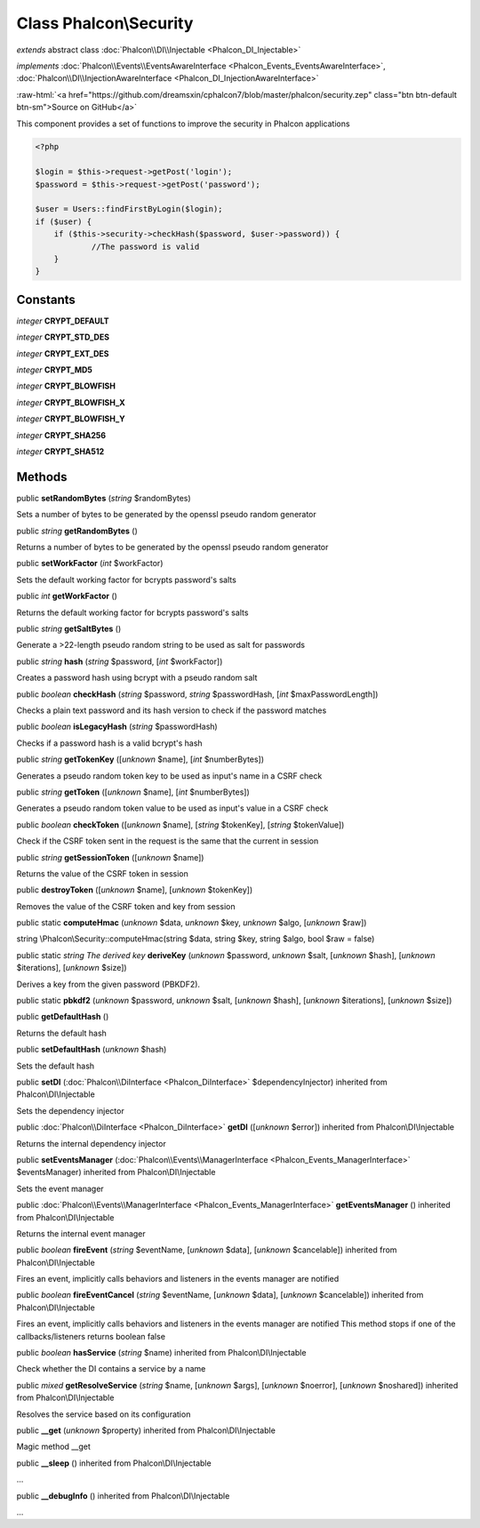 Class **Phalcon\\Security**
===========================

*extends* abstract class :doc:`Phalcon\\DI\\Injectable <Phalcon_DI_Injectable>`

*implements* :doc:`Phalcon\\Events\\EventsAwareInterface <Phalcon_Events_EventsAwareInterface>`, :doc:`Phalcon\\DI\\InjectionAwareInterface <Phalcon_DI_InjectionAwareInterface>`

.. role:: raw-html(raw)
   :format: html

:raw-html:`<a href="https://github.com/dreamsxin/cphalcon7/blob/master/phalcon/security.zep" class="btn btn-default btn-sm">Source on GitHub</a>`

This component provides a set of functions to improve the security in Phalcon applications  

.. code-block:: php

    <?php

    $login = $this->request->getPost('login');
    $password = $this->request->getPost('password');
    
    $user = Users::findFirstByLogin($login);
    if ($user) {
    	if ($this->security->checkHash($password, $user->password)) {
    		//The password is valid
    	}
    }



Constants
---------

*integer* **CRYPT_DEFAULT**

*integer* **CRYPT_STD_DES**

*integer* **CRYPT_EXT_DES**

*integer* **CRYPT_MD5**

*integer* **CRYPT_BLOWFISH**

*integer* **CRYPT_BLOWFISH_X**

*integer* **CRYPT_BLOWFISH_Y**

*integer* **CRYPT_SHA256**

*integer* **CRYPT_SHA512**

Methods
-------

public  **setRandomBytes** (*string* $randomBytes)

Sets a number of bytes to be generated by the openssl pseudo random generator



public *string*  **getRandomBytes** ()

Returns a number of bytes to be generated by the openssl pseudo random generator



public  **setWorkFactor** (*int* $workFactor)

Sets the default working factor for bcrypts password's salts



public *int*  **getWorkFactor** ()

Returns the default working factor for bcrypts password's salts



public *string*  **getSaltBytes** ()

Generate a >22-length pseudo random string to be used as salt for passwords



public *string*  **hash** (*string* $password, [*int* $workFactor])

Creates a password hash using bcrypt with a pseudo random salt



public *boolean*  **checkHash** (*string* $password, *string* $passwordHash, [*int* $maxPasswordLength])

Checks a plain text password and its hash version to check if the password matches



public *boolean*  **isLegacyHash** (*string* $passwordHash)

Checks if a password hash is a valid bcrypt's hash



public *string*  **getTokenKey** ([*unknown* $name], [*int* $numberBytes])

Generates a pseudo random token key to be used as input's name in a CSRF check



public *string*  **getToken** ([*unknown* $name], [*int* $numberBytes])

Generates a pseudo random token value to be used as input's value in a CSRF check



public *boolean*  **checkToken** ([*unknown* $name], [*string* $tokenKey], [*string* $tokenValue])

Check if the CSRF token sent in the request is the same that the current in session



public *string*  **getSessionToken** ([*unknown* $name])

Returns the value of the CSRF token in session



public  **destroyToken** ([*unknown* $name], [*unknown* $tokenKey])

Removes the value of the CSRF token and key from session



public static  **computeHmac** (*unknown* $data, *unknown* $key, *unknown* $algo, [*unknown* $raw])

string \\Phalcon\\Security::computeHmac(string $data, string $key, string $algo, bool $raw = false)



public static *string The derived key*  **deriveKey** (*unknown* $password, *unknown* $salt, [*unknown* $hash], [*unknown* $iterations], [*unknown* $size])

Derives a key from the given password (PBKDF2).



public static  **pbkdf2** (*unknown* $password, *unknown* $salt, [*unknown* $hash], [*unknown* $iterations], [*unknown* $size])





public  **getDefaultHash** ()

Returns the default hash



public  **setDefaultHash** (*unknown* $hash)

Sets the default hash



public  **setDI** (:doc:`Phalcon\\DiInterface <Phalcon_DiInterface>` $dependencyInjector) inherited from Phalcon\\DI\\Injectable

Sets the dependency injector



public :doc:`Phalcon\\DiInterface <Phalcon_DiInterface>`  **getDI** ([*unknown* $error]) inherited from Phalcon\\DI\\Injectable

Returns the internal dependency injector



public  **setEventsManager** (:doc:`Phalcon\\Events\\ManagerInterface <Phalcon_Events_ManagerInterface>` $eventsManager) inherited from Phalcon\\DI\\Injectable

Sets the event manager



public :doc:`Phalcon\\Events\\ManagerInterface <Phalcon_Events_ManagerInterface>`  **getEventsManager** () inherited from Phalcon\\DI\\Injectable

Returns the internal event manager



public *boolean*  **fireEvent** (*string* $eventName, [*unknown* $data], [*unknown* $cancelable]) inherited from Phalcon\\DI\\Injectable

Fires an event, implicitly calls behaviors and listeners in the events manager are notified



public *boolean*  **fireEventCancel** (*string* $eventName, [*unknown* $data], [*unknown* $cancelable]) inherited from Phalcon\\DI\\Injectable

Fires an event, implicitly calls behaviors and listeners in the events manager are notified This method stops if one of the callbacks/listeners returns boolean false



public *boolean*  **hasService** (*string* $name) inherited from Phalcon\\DI\\Injectable

Check whether the DI contains a service by a name



public *mixed*  **getResolveService** (*string* $name, [*unknown* $args], [*unknown* $noerror], [*unknown* $noshared]) inherited from Phalcon\\DI\\Injectable

Resolves the service based on its configuration



public  **__get** (*unknown* $property) inherited from Phalcon\\DI\\Injectable

Magic method __get



public  **__sleep** () inherited from Phalcon\\DI\\Injectable

...


public  **__debugInfo** () inherited from Phalcon\\DI\\Injectable

...



